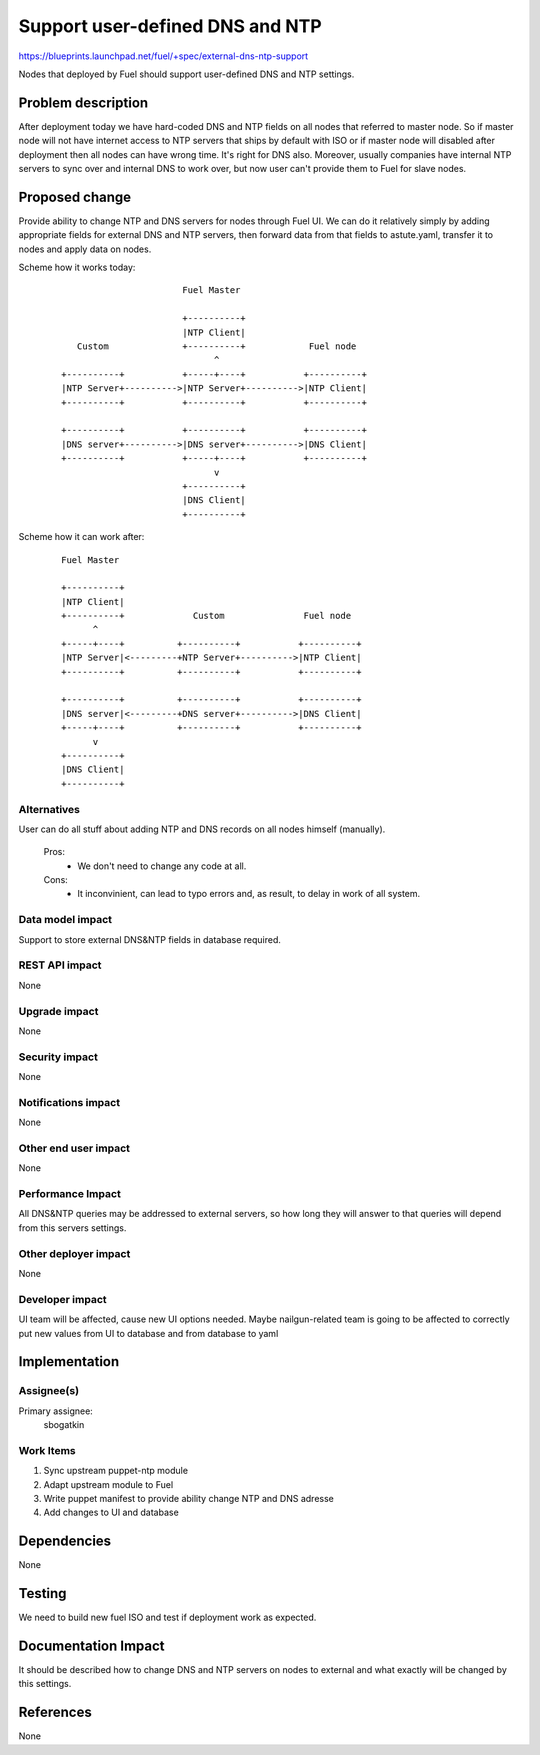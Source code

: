..
 This work is licensed under a Creative Commons Attribution 3.0 Unported
 License.

 http://creativecommons.org/licenses/by/3.0/legalcode

==========================================
Support user-defined DNS and NTP
==========================================

https://blueprints.launchpad.net/fuel/+spec/external-dns-ntp-support

Nodes that deployed by Fuel should support user-defined DNS and NTP settings.

Problem description
===================

After deployment today we have hard-coded DNS and NTP fields on all nodes that
referred to master node. So if master node will not have internet access to NTP
servers that ships by default with ISO or if master node will disabled after
deployment then all nodes can have wrong time. It's right for DNS also.
Moreover, usually companies have internal NTP servers to sync over and internal
DNS to work over, but now user can't provide them to Fuel for slave nodes.

Proposed change
===============

Provide ability to change NTP and DNS servers for nodes through Fuel UI.
We can do it relatively simply by adding appropriate fields for external
DNS and NTP servers, then forward data from that fields to astute.yaml,
transfer it to nodes and apply data on nodes.

Scheme how it works today:

    ::

                            Fuel Master

                            +----------+
                            |NTP Client|
        Custom              +----------+            Fuel node
                                  ^
     +----------+           +-----+----+           +----------+
     |NTP Server+---------->|NTP Server+---------->|NTP Client|
     +----------+           +----------+           +----------+

     +----------+           +----------+           +----------+
     |DNS server+---------->|DNS server+---------->|DNS Client|
     +----------+           +-----+----+           +----------+
                                  v
                            +----------+
                            |DNS Client|
                            +----------+

Scheme how it can work after:

    ::

      Fuel Master

      +----------+
      |NTP Client|
      +----------+             Custom               Fuel node
            ^
      +-----+----+          +----------+           +----------+
      |NTP Server|<---------+NTP Server+---------->|NTP Client|
      +----------+          +----------+           +----------+

      +----------+          +----------+           +----------+
      |DNS server|<---------+DNS server+---------->|DNS Client|
      +-----+----+          +----------+           +----------+
            v
      +----------+
      |DNS Client|
      +----------+

Alternatives
------------

User can do all stuff about adding NTP and DNS records on all nodes
himself (manually).

  Pros:
    * We don't need to change any code at all.
  Cons:
    * It inconvinient, can lead to typo errors and, as result, to
      delay in work of all system.

Data model impact
-----------------

Support to store external DNS&NTP fields in database required.

REST API impact
---------------

None

Upgrade impact
--------------

None

Security impact
---------------

None

Notifications impact
--------------------

None

Other end user impact
---------------------

None

Performance Impact
------------------

All DNS&NTP queries may be addressed to external servers, so how long they
will answer to that queries will depend from this servers settings.

Other deployer impact
---------------------

None

Developer impact
----------------

UI team will be affected, cause new UI options needed.
Maybe nailgun-related team is going to be affected to correctly put new values
from UI to database and from database to yaml

Implementation
==============

Assignee(s)
-----------

Primary assignee:
  sbogatkin

Work Items
----------

#. Sync upstream puppet-ntp module

#. Adapt upstream module to Fuel

#. Write puppet manifest to provide ability change NTP and DNS adresse

#. Add changes to UI and database

Dependencies
============

None

Testing
=======

We need to build new fuel ISO and test if deployment work as expected.

Documentation Impact
====================

It should be described how to change DNS and NTP servers on nodes to external
and what exactly will be changed by this settings.

References
==========

None
